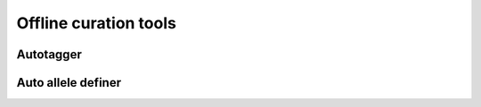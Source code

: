 **********************
Offline curation tools
**********************

Autotagger
==========

Auto allele definer
===================

